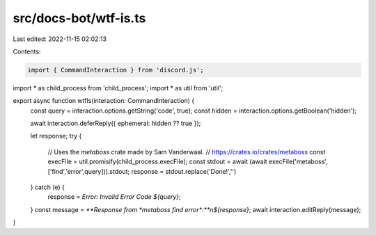 src/docs-bot/wtf-is.ts
======================

Last edited: 2022-11-15 02:02:13

Contents:

.. code-block:: ts

    import { CommandInteraction } from 'discord.js';
import * as child_process from 'child_process';
import * as util from 'util';

export async function wtfIs(interaction: CommandInteraction) {
    const query = interaction.options.getString('code', true);
    const hidden = interaction.options.getBoolean('hidden');

    await interaction.deferReply({ ephemeral: hidden ?? true });

    let response;
    try {
        // Uses the `metaboss` crate made by Sam Vanderwaal.
        // https://crates.io/crates/metaboss
        const execFile = util.promisify(child_process.execFile);
        const stdout = await (await execFile('metaboss', ['find','error',query])).stdout;
        response = stdout.replace('Done!','')
    } catch (e) {
        response = `Error: Invalid Error Code ${query}`;
    }
    const message = `**Response from *metaboss find error*:**\n${response}`;
    await interaction.editReply(message);
}


